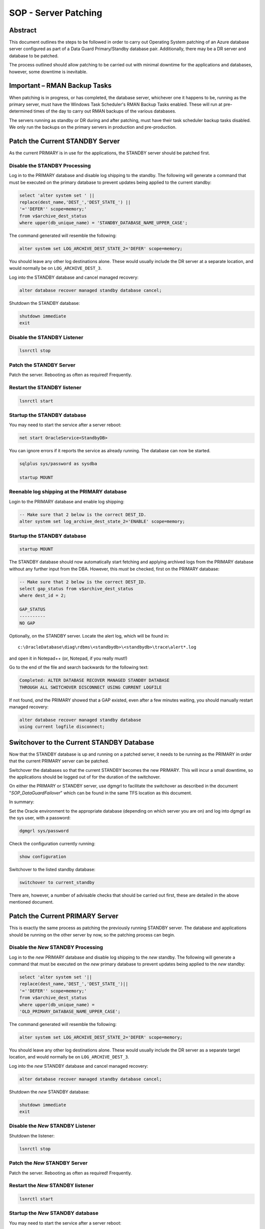 =====================
SOP - Server Patching
=====================

Abstract
========

This document outlines the steps to be followed in order to carry out
Operating System patching of an Azure database server configured as part
of a Data Guard Primary/Standby database pair. Additionally, there may be a DR
server and database to be patched.

The process outlined should allow patching to be carried out with
minimal downtime for the applications and databases, however, some
downtime is inevitable.


Important – RMAN Backup Tasks
=============================

When patching is in progress, or has completed, the database server,
whichever one it happens to be, running as the primary server, must have
the Windows Task Scheduler's RMAN Backup Tasks enabled. These will run
at pre-determined times of the day to carry out RMAN backups of the
various databases.

The servers running as standby or DR during and after patching, must
have their task scheduler backup tasks disabled. We only run the backups
on the primary servers in production and pre-production.


Patch the Current STANDBY Server
================================

As the current PRIMARY is in use for the applications, the STANDBY
server should be patched first.


Disable the STANDBY Processing
------------------------------

Log in to the PRIMARY database and disable log shipping to the standby.
The following will generate a command that must be executed on the
primary database to prevent updates being applied to the current
standby:

..  code-block:: sql

    select 'alter system set ' ||
    replace(dest_name,'DEST_','DEST_STATE_') ||
    '=''DEFER'' scope=memory;'
    from v$archive_dest_status
    where upper(db_unique_name) = 'STANDBY_DATABASE_NAME_UPPER_CASE';

The command generated will resemble the following:

..  code-block:: sql

    alter system set LOG_ARCHIVE_DEST_STATE_2='DEFER' scope=memory;

You should leave any other log destinations alone. These would usually
include the DR server at a separate location, and would normally be on
``LOG_ARCHIVE_DEST_3``.

Log into the STANDBY database and cancel managed recovery:

..  code-block:: sql

    alter database recover managed standby database cancel;

Shutdown the STANDBY database:

..  code-block:: sql

    shutdown immediate
    exit

    
Disable the STANDBY Listener
----------------------------

..  code-block:: batch

    lsnrctl stop

    
Patch the STANDBY Server
------------------------

Patch the server. Rebooting as often as required! Frequently.


Restart the STANDBY listener
----------------------------

..  code-block:: batch

    lsnrctl start

    
Startup the STANDBY database
----------------------------

You may need to start the service after a server reboot:

..  code-block:: batch

    net start OracleService<StandbyDB>

You can ignore errors if it reports the service as already running. The
database can now be started.

..  code-block:: sql

    sqlplus sys/password as sysdba

    startup MOUNT

    
Reenable log shipping at the PRIMARY database
---------------------------------------------

Login to the PRIMARY database and enable log shipping:

..  code-block:: sql

    -- Make sure that 2 below is the correct DEST_ID.
    alter system set log_archive_dest_state_2='ENABLE' scope=memory;

    
Startup the STANDBY database
----------------------------

..  code-block:: sql

    startup MOUNT

The STANDBY database should now automatically start fetching and
applying archived logs from the PRIMARY database without any further
input from the DBA. However, this *must* be checked, first on the
PRIMARY database:

..  code-block:: sql

    -- Make sure that 2 below is the correct DEST_ID.
    select gap_status from v$archive_dest_status
    where dest_id = 2;

    GAP_STATUS
    ----------
    NO GAP

Optionally, on the STANDBY server. Locate the alert log, which will
be found in::

    c:\OracleDatabase\diag\rdbms\<standbydb>\<standbydb>\trace\alert*.log

and open it in Notepad++ (or, Notepad, if you really must!)

Go to the end of the file and search backwards for the following
text:

..  code-block::

    Completed: ALTER DATABASE RECOVER MANAGED STANDBY DATABASE
    THROUGH ALL SWITCHOVER DISCONNECT USING CURRENT LOGFILE

If not found, *and* the PRIMARY showed that a GAP existed, even
after a few minutes waiting, you should manually restart managed
recovery:

..  code-block:: sql

    alter database recover managed standby database
    using current logfile disconnect;

    
Switchover to the Current STANDBY Database
==========================================

Now that the STANDBY database is up and running on a patched server,
it needs to be running as the PRIMARY in order that the current
PRIMARY server can be patched.

Switchover the databases so that the current STANDBY becomes the new
PRIMARY. This will incur a small downtime, so the applications
should be logged out of for the duration of the switchover.

On either the PRIMARY or STANDBY server, use dgmgrl to facilitate
the switchover as described in the document "*SOP_DataGuardFailover*" 
which can be found in the same TFS location as this document.

In summary:

Set the Oracle environment to the appropriate database (depending on
which server you are on) and log into dgmgrl as the sys user, with a
password:

..  code-block::

    dgmgrl sys/password

Check the configuration currently running:

..  code-block::

    show configuration

Switchover to the listed standby database:

..  code-block::

    switchover to current_standby

There are, however, a number of advisable checks that should be carried
out first, these are detailed in the above mentioned document.


Patch the Current PRIMARY Server
================================

This is exactly the same process as patching the previously running
STANDBY server. The database and applications should be running on the
other server by now, so the patching process can begin.


Disable the *New* STANDBY Processing
------------------------------------

Log in to the *new* PRIMARY database and disable log shipping to the
*new* standby. The following will generate a command that must be executed on
the *new* primary database to prevent updates being applied to the *new*
standby:

..  code-block:: sql

    select 'alter system set '||
    replace(dest_name,'DEST_','DEST_STATE_')||
    '=''DEFER'' scope=memory;'
    from v$archive_dest_status
    where upper(db_unique_name) = 
    'OLD_PRIMARY_DATABASE_NAME_UPPER_CASE';

The command generated will resemble the following:

..  code-block:: sql

    alter system set LOG_ARCHIVE_DEST_STATE_2='DEFER' scope=memory;

You should leave any other log destinations alone. These would usually
include the DR server as a separate target location, and would normally
be on ``LOG_ARCHIVE_DEST_3``.

Log into the *new* STANDBY database and cancel managed recovery:

..  code-block:: sql

    alter database recover managed standby database cancel;

Shutdown the *new* STANDBY database:

..  code-block:: sql

    shutdown immediate
    exit

    
Disable the *New* STANDBY Listener
----------------------------------

Shutdown the listener:

..  code-block:: batch

    lsnrctl stop

    
Patch the *New* STANDBY Server
------------------------------

Patch the server. Rebooting as often as required! Frequently.


Restart the *New* STANDBY listener
----------------------------------

..  code-block:: batch

    lsnrctl start

    
Startup the *New* STANDBY database
----------------------------------

You may need to start the service after a server reboot:

..  code-block:: batch

    net start OracleService<NewStandbyDB>

You can ignore errors if it reports the service as already running. The
database can now be started.

..  code-block:: sql

    startup MOUNT

    
Reenable log shipping at the *New* PRIMARY database
---------------------------------------------------

Login to the *new* PRIMARY database and enable log shipping:

..  code-block:: sql

    -- Make sure that 2 below is the correct DEST_ID.
    alter system set log_archive_dest_state_2='ENABLE' scope=memory;

    
Startup the *New* STANDBY database
----------------------------------

..  code-block:: sql

    startup MOUNT

The *new* STANDBY database should now automatically start fetching
and applying archived logs from the *new* PRIMARY database without
any further input from the DBA. However, this *must* be checked,
first on the *new* PRIMARY database:

..  code-block:: sql

    -- Make sure that 2 below is the correct DEST_ID.
    select gap_status from v$archive_dest_status
    where dest_id = 2;

    GAP_STATUS
    ----------
    NO GAP

Optionally, on the *new* STANDBY server. Locate the alert log, which
will be found in::

    c:\OracleDatabase\diag\rdbms\<standbydb>\<standbydb>\trace\alert*.log

and open it in Notepad++ (or, Notepad, if you really must!)

Go to the end of the file and search backwards for the following
text:

..  code-block::

    Completed: ALTER DATABASE RECOVER MANAGED STANDBY DATABASE
    THROUGH ALL SWITCHOVER DISCONNECT USING CURRENT LOGFILE

If not found, *and* the *new* PRIMARY showed that a GAP existed,
even after a few minutes waiting, you should manually restart
managed recovery:

..  code-block:: sql

    alter database recover managed standby database
    using current logfile disconnect;

    
Patch the Current DR Server
===========================


Disable the DR Processing
-------------------------

Log in to the PRIMARY database and disable log shipping to the DR database.
The following will generate a command that must be executed on the new
primary database to prevent updates being applied to the current
DR database:

..  code-block:: sql

    select 'alter system set '||
    replace(dest_name,'DEST_','DEST_STATE_')||
    '=''DEFER'' scope=memory;'
    from v$archive_dest_status
    where upper(db_unique_name) = 'DR_DATABASE_NAME_UPPER_CASE';

The command generated will resemble the following:

..  code-block:: sql

    alter system set LOG_ARCHIVE_DEST_STATE_3='DEFER' scope=memory;

You should leave any other log destinations alone. These would usually
include the usual standby server at a separate location, and would
normally be on ``LOG_ARCHIVE_DEST_2``.

Log into the DR database and cancel managed recovery:

..  code-block:: sql

    alter database recover managed standby database cancel;

Shutdown the DR database:

..  code-block:: sql

    shutdown immediate
    exit

    
Disable the DR Listener
-----------------------

..  code-block:: batch

    lsnrctl stop

    
Patch the DR Server
-------------------

Patch the server. Rebooting as often as required! Frequently.


Restart the DR listener
-----------------------

..  code-block:: batch

    lsnrctl start

    
Startup the DR database
-----------------------

You may need to start the service after a server reboot:

..  code-block:: sql

    net start OracleService<NewStandbyDB>

You can ignore errors if it reports the service as already running. The
database can now be started.

..  code-block:: sql

    sqlplus sys/password as sysdba

    startup MOUNT

    
Reenable log shipping at the PRIMARY database
---------------------------------------------

Login to the PRIMARY database and enable log shipping:

..  code-block:: sql

    -- Make sure that 3 below is the correct DEST_ID.
    alter system set log_archive_dest_state_3='ENABLE' scope=memory;

    
Startup the DR database
-----------------------

    startup MOUNT

The DR database should now automatically start fetching and applying
archived logs from the PRIMARY database without any further input
from the DBA. However, this *must* be checked, first on the PRIMARY
database:

..  code-block:: sql

    -- Make sure that 3 below is the correct DEST_ID.
    select gap_status from v$archive_dest_status
    where dest_id = 3;

    GAP_STATUS
    ----------
    NO GAP

Optionally, on the DR server. Locate the alert log, which will be
found in::

    c:\OracleDatabase\diag\rdbms\<drdb>\<drdb>\trace\alert*.log
    
and open it in Notepad++ (or, Notepad, if you really must!)

Go to the end of the file and search backwards for the following
text:

..  code-block::

    Completed: ALTER DATABASE RECOVER MANAGED STANDBY DATABASE 
    THROUGH ALL SWITCHOVER DISCONNECT USING CURRENT LOGFILE

If not found, *and* the PRIMARY showed that a GAP existed, even
after a few minutes waiting, you should manually restart managed
recovery:

..  code-block:: sql

    alter database recover managed standby database
    using current logfile disconnect;
